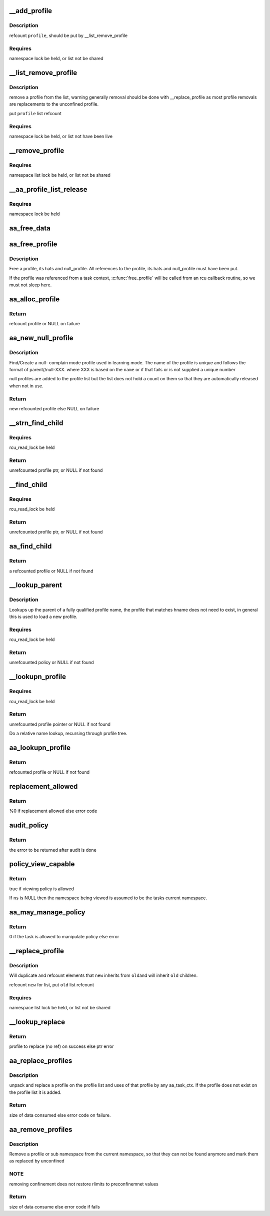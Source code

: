 .. -*- coding: utf-8; mode: rst -*-
.. src-file: security/apparmor/policy.c

.. _`__add_profile`:

__add_profile
=============

.. c:function:: void __add_profile(struct list_head *list, struct aa_profile *profile)

    add a profiles to list and label tree

    :param struct list_head \*list:
        list to add it to  (NOT NULL)

    :param struct aa_profile \*profile:
        the profile to add  (NOT NULL)

.. _`__add_profile.description`:

Description
-----------

refcount \ ``profile``\ , should be put by \__list_remove_profile

.. _`__add_profile.requires`:

Requires
--------

namespace lock be held, or list not be shared

.. _`__list_remove_profile`:

__list_remove_profile
=====================

.. c:function:: void __list_remove_profile(struct aa_profile *profile)

    remove a profile from the list it is on

    :param struct aa_profile \*profile:
        the profile to remove  (NOT NULL)

.. _`__list_remove_profile.description`:

Description
-----------

remove a profile from the list, warning generally removal should
be done with \__replace_profile as most profile removals are
replacements to the unconfined profile.

put \ ``profile``\  list refcount

.. _`__list_remove_profile.requires`:

Requires
--------

namespace lock be held, or list not have been live

.. _`__remove_profile`:

__remove_profile
================

.. c:function:: void __remove_profile(struct aa_profile *profile)

    remove old profile, and children

    :param struct aa_profile \*profile:
        profile to be replaced  (NOT NULL)

.. _`__remove_profile.requires`:

Requires
--------

namespace list lock be held, or list not be shared

.. _`__aa_profile_list_release`:

__aa_profile_list_release
=========================

.. c:function:: void __aa_profile_list_release(struct list_head *head)

    remove all profiles on the list and put refs

    :param struct list_head \*head:
        list of profiles  (NOT NULL)

.. _`__aa_profile_list_release.requires`:

Requires
--------

namespace lock be held

.. _`aa_free_data`:

aa_free_data
============

.. c:function:: void aa_free_data(void *ptr, void *arg)

    free a data blob

    :param void \*ptr:
        data to free

    :param void \*arg:
        unused

.. _`aa_free_profile`:

aa_free_profile
===============

.. c:function:: void aa_free_profile(struct aa_profile *profile)

    free a profile

    :param struct aa_profile \*profile:
        the profile to free  (MAYBE NULL)

.. _`aa_free_profile.description`:

Description
-----------

Free a profile, its hats and null_profile. All references to the profile,
its hats and null_profile must have been put.

If the profile was referenced from a task context, \ :c:func:`free_profile`\  will
be called from an rcu callback routine, so we must not sleep here.

.. _`aa_alloc_profile`:

aa_alloc_profile
================

.. c:function:: struct aa_profile *aa_alloc_profile(const char *hname, struct aa_proxy *proxy, gfp_t gfp)

    allocate, initialize and return a new profile

    :param const char \*hname:
        name of the profile  (NOT NULL)

    :param struct aa_proxy \*proxy:
        *undescribed*

    :param gfp_t gfp:
        allocation type

.. _`aa_alloc_profile.return`:

Return
------

refcount profile or NULL on failure

.. _`aa_new_null_profile`:

aa_new_null_profile
===================

.. c:function:: struct aa_profile *aa_new_null_profile(struct aa_profile *parent, bool hat, const char *base, gfp_t gfp)

    create or find a null-X learning profile

    :param struct aa_profile \*parent:
        profile that caused this profile to be created (NOT NULL)

    :param bool hat:
        true if the null- learning profile is a hat

    :param const char \*base:
        name to base the null profile off of

    :param gfp_t gfp:
        type of allocation

.. _`aa_new_null_profile.description`:

Description
-----------

Find/Create a null- complain mode profile used in learning mode.  The
name of the profile is unique and follows the format of parent//null-XXX.
where XXX is based on the \ ``name``\  or if that fails or is not supplied
a unique number

null profiles are added to the profile list but the list does not
hold a count on them so that they are automatically released when
not in use.

.. _`aa_new_null_profile.return`:

Return
------

new refcounted profile else NULL on failure

.. _`__strn_find_child`:

__strn_find_child
=================

.. c:function:: struct aa_profile *__strn_find_child(struct list_head *head, const char *name, int len)

    find a profile on \ ``head``\  list using substring of \ ``name``\ 

    :param struct list_head \*head:
        list to search  (NOT NULL)

    :param const char \*name:
        name of profile (NOT NULL)

    :param int len:
        length of \ ``name``\  substring to match

.. _`__strn_find_child.requires`:

Requires
--------

rcu_read_lock be held

.. _`__strn_find_child.return`:

Return
------

unrefcounted profile ptr, or NULL if not found

.. _`__find_child`:

__find_child
============

.. c:function:: struct aa_profile *__find_child(struct list_head *head, const char *name)

    find a profile on \ ``head``\  list with a name matching \ ``name``\ 

    :param struct list_head \*head:
        list to search  (NOT NULL)

    :param const char \*name:
        name of profile (NOT NULL)

.. _`__find_child.requires`:

Requires
--------

rcu_read_lock be held

.. _`__find_child.return`:

Return
------

unrefcounted profile ptr, or NULL if not found

.. _`aa_find_child`:

aa_find_child
=============

.. c:function:: struct aa_profile *aa_find_child(struct aa_profile *parent, const char *name)

    find a profile by \ ``name``\  in \ ``parent``\ 

    :param struct aa_profile \*parent:
        profile to search  (NOT NULL)

    :param const char \*name:
        profile name to search for  (NOT NULL)

.. _`aa_find_child.return`:

Return
------

a refcounted profile or NULL if not found

.. _`__lookup_parent`:

__lookup_parent
===============

.. c:function:: struct aa_policy *__lookup_parent(struct aa_ns *ns, const char *hname)

    lookup the parent of a profile of name \ ``hname``\ 

    :param struct aa_ns \*ns:
        namespace to lookup profile in  (NOT NULL)

    :param const char \*hname:
        hierarchical profile name to find parent of  (NOT NULL)

.. _`__lookup_parent.description`:

Description
-----------

Lookups up the parent of a fully qualified profile name, the profile
that matches hname does not need to exist, in general this
is used to load a new profile.

.. _`__lookup_parent.requires`:

Requires
--------

rcu_read_lock be held

.. _`__lookup_parent.return`:

Return
------

unrefcounted policy or NULL if not found

.. _`__lookupn_profile`:

__lookupn_profile
=================

.. c:function:: struct aa_profile *__lookupn_profile(struct aa_policy *base, const char *hname, size_t n)

    lookup the profile matching \ ``hname``\ 

    :param struct aa_policy \*base:
        base list to start looking up profile name from  (NOT NULL)

    :param const char \*hname:
        hierarchical profile name  (NOT NULL)

    :param size_t n:
        length of \ ``hname``\ 

.. _`__lookupn_profile.requires`:

Requires
--------

rcu_read_lock be held

.. _`__lookupn_profile.return`:

Return
------

unrefcounted profile pointer or NULL if not found

Do a relative name lookup, recursing through profile tree.

.. _`aa_lookupn_profile`:

aa_lookupn_profile
==================

.. c:function:: struct aa_profile *aa_lookupn_profile(struct aa_ns *ns, const char *hname, size_t n)

    find a profile by its full or partial name

    :param struct aa_ns \*ns:
        the namespace to start from (NOT NULL)

    :param const char \*hname:
        name to do lookup on.  Does not contain namespace prefix (NOT NULL)

    :param size_t n:
        size of \ ``hname``\ 

.. _`aa_lookupn_profile.return`:

Return
------

refcounted profile or NULL if not found

.. _`replacement_allowed`:

replacement_allowed
===================

.. c:function:: int replacement_allowed(struct aa_profile *profile, int noreplace, const char **info)

    test to see if replacement is allowed

    :param struct aa_profile \*profile:
        profile to test if it can be replaced  (MAYBE NULL)

    :param int noreplace:
        true if replacement shouldn't be allowed but addition is okay

    :param const char \*\*info:
        Returns - info about why replacement failed (NOT NULL)

.. _`replacement_allowed.return`:

Return
------

%0 if replacement allowed else error code

.. _`audit_policy`:

audit_policy
============

.. c:function:: int audit_policy(struct aa_label *label, const char *op, const char *ns_name, const char *name, const char *info, int error)

    Do auditing of policy changes

    :param struct aa_label \*label:
        label to check if it can manage policy

    :param const char \*op:
        policy operation being performed

    :param const char \*ns_name:
        name of namespace being manipulated

    :param const char \*name:
        name of profile being manipulated (NOT NULL)

    :param const char \*info:
        any extra information to be audited (MAYBE NULL)

    :param int error:
        error code

.. _`audit_policy.return`:

Return
------

the error to be returned after audit is done

.. _`policy_view_capable`:

policy_view_capable
===================

.. c:function:: bool policy_view_capable(struct aa_ns *ns)

    check if viewing policy in at \ ``ns``\  is allowed ns: namespace being viewed by current task (may be NULL)

    :param struct aa_ns \*ns:
        *undescribed*

.. _`policy_view_capable.return`:

Return
------

true if viewing policy is allowed

If \ ``ns``\  is NULL then the namespace being viewed is assumed to be the
tasks current namespace.

.. _`aa_may_manage_policy`:

aa_may_manage_policy
====================

.. c:function:: int aa_may_manage_policy(struct aa_label *label, struct aa_ns *ns, u32 mask)

    can the current task manage policy

    :param struct aa_label \*label:
        label to check if it can manage policy

    :param struct aa_ns \*ns:
        *undescribed*

    :param u32 mask:
        *undescribed*

.. _`aa_may_manage_policy.return`:

Return
------

0 if the task is allowed to manipulate policy else error

.. _`__replace_profile`:

__replace_profile
=================

.. c:function:: void __replace_profile(struct aa_profile *old, struct aa_profile *new)

    replace \ ``old``\  with \ ``new``\  on a list

    :param struct aa_profile \*old:
        profile to be replaced  (NOT NULL)

    :param struct aa_profile \*new:
        profile to replace \ ``old``\  with  (NOT NULL)

.. _`__replace_profile.description`:

Description
-----------

Will duplicate and refcount elements that \ ``new``\  inherits from \ ``old``\ 
and will inherit \ ``old``\  children.

refcount \ ``new``\  for list, put \ ``old``\  list refcount

.. _`__replace_profile.requires`:

Requires
--------

namespace list lock be held, or list not be shared

.. _`__lookup_replace`:

__lookup_replace
================

.. c:function:: int __lookup_replace(struct aa_ns *ns, const char *hname, bool noreplace, struct aa_profile **p, const char **info)

    lookup replacement information for a profile \ ``ns``\  - namespace the lookup occurs in \ ``hname``\  - name of profile to lookup \ ``noreplace``\  - true if not replacing an existing profile

    :param struct aa_ns \*ns:
        *undescribed*

    :param const char \*hname:
        *undescribed*

    :param bool noreplace:
        *undescribed*

    :param struct aa_profile \*\*p:
        profile to be replaced

    :param const char \*\*info:
        info string on why lookup failed

.. _`__lookup_replace.return`:

Return
------

profile to replace (no ref) on success else ptr error

.. _`aa_replace_profiles`:

aa_replace_profiles
===================

.. c:function:: ssize_t aa_replace_profiles(struct aa_ns *policy_ns, struct aa_label *label, u32 mask, struct aa_loaddata *udata)

    replace profile(s) on the profile list

    :param struct aa_ns \*policy_ns:
        namespace load is occurring on

    :param struct aa_label \*label:
        label that is attempting to load/replace policy

    :param u32 mask:
        permission mask

    :param struct aa_loaddata \*udata:
        serialized data stream  (NOT NULL)

.. _`aa_replace_profiles.description`:

Description
-----------

unpack and replace a profile on the profile list and uses of that profile
by any aa_task_ctx.  If the profile does not exist on the profile list
it is added.

.. _`aa_replace_profiles.return`:

Return
------

size of data consumed else error code on failure.

.. _`aa_remove_profiles`:

aa_remove_profiles
==================

.. c:function:: ssize_t aa_remove_profiles(struct aa_ns *policy_ns, struct aa_label *subj, char *fqname, size_t size)

    remove profile(s) from the system

    :param struct aa_ns \*policy_ns:
        namespace the remove is being done from

    :param struct aa_label \*subj:
        label attempting to remove policy

    :param char \*fqname:
        name of the profile or namespace to remove  (NOT NULL)

    :param size_t size:
        size of the name

.. _`aa_remove_profiles.description`:

Description
-----------

Remove a profile or sub namespace from the current namespace, so that
they can not be found anymore and mark them as replaced by unconfined

.. _`aa_remove_profiles.note`:

NOTE
----

removing confinement does not restore rlimits to preconfinemnet values

.. _`aa_remove_profiles.return`:

Return
------

size of data consume else error code if fails

.. This file was automatic generated / don't edit.

